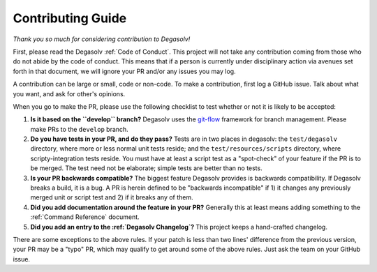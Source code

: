 Contributing Guide
==================

*Thank you so much for considering contribution to Degasolv!*

First, please read the Degasolv :ref:`Code of Conduct`. This project
will not take any contribution coming from those who do not abide by
the code of conduct. This means that if a person is currently under
disciplinary action via avenues set forth in that document, we will
ignore your PR and/or any issues you may log.

A contribution can be large or small, code or non-code. To make a
contribution, first log a GitHub issue. Talk about what you want, and
ask for other's opinions.

When you go to make the PR, please use the following checklist to test
whether or not it is likely to be accepted:

1. **Is it based on the ``develop`` branch?** Degasolv uses the
   `git-flow`_ framework for branch management. Please make PRs to the
   ``develop`` branch.
2. **Do you have tests in your PR, and do they pass?** Tests are in
   two places in degasolv: the ``test/degasolv`` directory, where more
   or less normal unit tests reside; and the
   ``test/resources/scripts`` directory, where scripty-integration
   tests reside. You must have at least a script test as a
   "spot-check" of your feature if the PR is to be merged. The test
   need not be elaborate; simple tests are better than no tests.
3. **Is your PR backwards compatible?** The biggest feature Degasolv
   provides is backwards compatibility. If Degasolv breaks a build, it
   is a bug. A PR is herein defined to be "backwards incompatible"
   if 1) it changes any previously merged unit or script test and 2)
   if it breaks any of them.
4. **Did you add documentation around the feature in your PR?**
   Generally this at least means adding something to the :ref:`Command
   Reference` document.
5. **Did you add an entry to the :ref:`Degasolv Changelog`?** This
   project keeps a hand-crafted changelog.

There are some exceptions to the above rules. If your patch is less than
two lines' difference from the previous version, your PR may be a "typo" PR,
which may qualify to get around some of the above rules. Just ask the team
on your GitHub issue.

.. _git-flow: http://nvie.com/posts/a-successful-git-branching-model/
